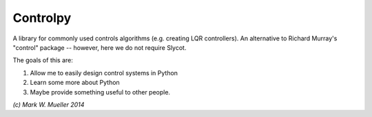 Controlpy
---------

A library for commonly used controls algorithms (e.g. creating LQR controllers). An alternative to Richard Murray's "control" package -- however, here we do not require Slycot.

The goals of this are:

1) Allow me to easily design control systems in Python

2) Learn some more about Python

3) Maybe provide something useful to other people.


`(c) Mark W. Mueller 2014`

 


